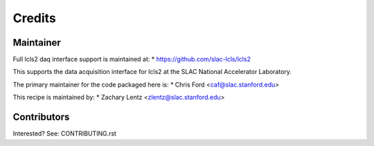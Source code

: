=======
Credits
=======

Maintainer
----------

Full lcls2 daq interface support is maintained at:
* https://github.com/slac-lcls/lcls2

This supports the data acquisition interface for lcls2 at the
SLAC National Accelerator Laboratory.

The primary maintainer for the code packaged here is:
* Chris Ford <caf@slac.stanford.edu>

This recipe is maintained by:
* Zachary Lentz <zlentz@slac.stanford.edu>

Contributors
------------

Interested? See: CONTRIBUTING.rst
